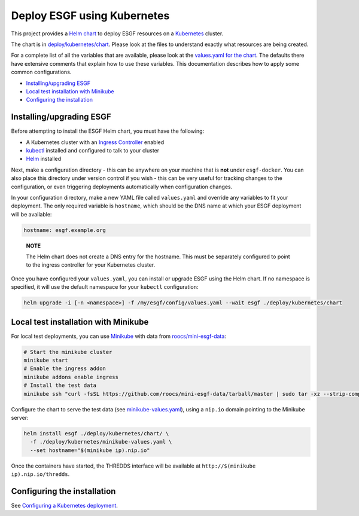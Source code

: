 
Deploy ESGF using Kubernetes
============================

This project provides a `Helm chart <https://helm.sh/docs/topics/charts/>`_ to deploy ESGF resources
on a `Kubernetes <https://kubernetes.io/>`_ cluster.

The chart is in `deploy/kubernetes/chart <../../deploy/kubernetes/chart/>`_. Please look at the
files to understand exactly what resources are being created.

For a complete list of all the variables that are available, please look at the
`values.yaml for the chart <../../deploy/kubernetes/chart/values.yaml>`_. The defaults there have
extensive comments that explain how to use these variables. This documentation describes how to
apply some common configurations.


.. raw:: html

   <!-- TOC depthFrom:2 -->




* `Installing/upgrading ESGF <#installingupgrading-esgf>`_
* `Local test installation with Minikube <#local-test-installation-with-minikube>`_
* `Configuring the installation <#configuring-the-installation>`_


.. raw:: html

   <!-- /TOC -->



Installing/upgrading ESGF
-------------------------

Before attempting to install the ESGF Helm chart, you must have the following:


* A Kubernetes cluster with an
  `Ingress Controller <https://kubernetes.io/docs/concepts/services-networking/ingress-controllers/>`_ enabled
* `kubectl <https://kubernetes.io/docs/tasks/tools/install-kubectl/>`_ installed and configured to talk
  to your cluster
* `Helm <https://helm.sh/docs/intro/install/>`_ installed

Next, make a configuration directory - this can be anywhere on your machine that is **not** under
``esgf-docker``. You can also place this directory under version control if you wish - this can be very
useful for tracking changes to the configuration, or even triggering deployments automatically when
configuration changes.

In your configuration directory, make a new YAML file called ``values.yaml`` and override any variables to fit
your deployment. The only required variable is ``hostname``\ , which should be the DNS name at which your
ESGF deployment will be available:

.. code-block:: yaml

   hostname: esgf.example.org

..

   **NOTE**

   The Helm chart does not create a DNS entry for the hostname. This must be separately configured
   to point to the ingress controller for your Kubernetes cluster.


Once you have configured your ``values.yaml``\ , you can install or upgrade ESGF using the Helm chart. If no
namespace is specified, it will use the default namespace for your ``kubectl`` configuration:

.. code-block:: sh

   helm upgrade -i [-n <namespace>] -f /my/esgf/config/values.yaml --wait esgf ./deploy/kubernetes/chart

Local test installation with Minikube
-------------------------------------

For local test deployments, you can use `Minikube <https://kubernetes.io/docs/setup/learning-environment/minikube/>`_
with data from `roocs/mini-esgf-data <https://github.com/roocs/mini-esgf-data>`_\ :

.. code-block:: sh

   # Start the minikube cluster
   minikube start
   # Enable the ingress addon
   minikube addons enable ingress
   # Install the test data
   minikube ssh "curl -fsSL https://github.com/roocs/mini-esgf-data/tarball/master | sudo tar -xz --strip-components=1 -C / --wildcards */test_data"

Configure the chart to serve the test data (see
`minikube-values.yaml <../../deploy/kubernetes/minikube-values.yaml>`_\ ), using a ``nip.io``
domain pointing to the Minikube server:

.. code-block:: sh

   helm install esgf ./deploy/kubernetes/chart/ \
     -f ./deploy/kubernetes/minikube-values.yaml \
     --set hostname="$(minikube ip).nip.io"

Once the containers have started, the THREDDS interface will be available at ``http://$(minikube ip).nip.io/thredds``.

Configuring the installation
----------------------------

See `Configuring a Kubernetes deployment <./configure.md>`_.
